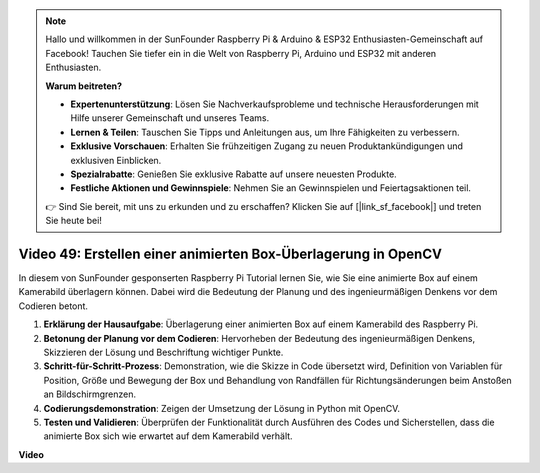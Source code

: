 .. note::

    Hallo und willkommen in der SunFounder Raspberry Pi & Arduino & ESP32 Enthusiasten-Gemeinschaft auf Facebook! Tauchen Sie tiefer ein in die Welt von Raspberry Pi, Arduino und ESP32 mit anderen Enthusiasten.

    **Warum beitreten?**

    - **Expertenunterstützung**: Lösen Sie Nachverkaufsprobleme und technische Herausforderungen mit Hilfe unserer Gemeinschaft und unseres Teams.
    - **Lernen & Teilen**: Tauschen Sie Tipps und Anleitungen aus, um Ihre Fähigkeiten zu verbessern.
    - **Exklusive Vorschauen**: Erhalten Sie frühzeitigen Zugang zu neuen Produktankündigungen und exklusiven Einblicken.
    - **Spezialrabatte**: Genießen Sie exklusive Rabatte auf unsere neuesten Produkte.
    - **Festliche Aktionen und Gewinnspiele**: Nehmen Sie an Gewinnspielen und Feiertagsaktionen teil.

    👉 Sind Sie bereit, mit uns zu erkunden und zu erschaffen? Klicken Sie auf [|link_sf_facebook|] und treten Sie heute bei!

Video 49: Erstellen einer animierten Box-Überlagerung in OpenCV
=======================================================================================

In diesem von SunFounder gesponserten Raspberry Pi Tutorial lernen Sie, wie Sie eine animierte Box auf einem Kamerabild überlagern können. Dabei wird die Bedeutung der Planung und des ingenieurmäßigen Denkens vor dem Codieren betont.

#. **Erklärung der Hausaufgabe**: Überlagerung einer animierten Box auf einem Kamerabild des Raspberry Pi.
#. **Betonung der Planung vor dem Codieren**: Hervorheben der Bedeutung des ingenieurmäßigen Denkens, Skizzieren der Lösung und Beschriftung wichtiger Punkte.
#. **Schritt-für-Schritt-Prozess**: Demonstration, wie die Skizze in Code übersetzt wird, Definition von Variablen für Position, Größe und Bewegung der Box und Behandlung von Randfällen für Richtungsänderungen beim Anstoßen an Bildschirmgrenzen.
#. **Codierungsdemonstration**: Zeigen der Umsetzung der Lösung in Python mit OpenCV.
#. **Testen und Validieren**: Überprüfen der Funktionalität durch Ausführen des Codes und Sicherstellen, dass die animierte Box sich wie erwartet auf dem Kamerabild verhält.

**Video**

.. raw:: html

    <iframe width="700" height="500" src="https://www.youtube.com/embed/_3MXdbry2yo?si=u8B9XGVeh2SHnNzl" title="YouTube video player" frameborder="0" allow="accelerometer; autoplay; clipboard-write; encrypted-media; gyroscope; picture-in-picture; web-share" allowfullscreen></iframe>
